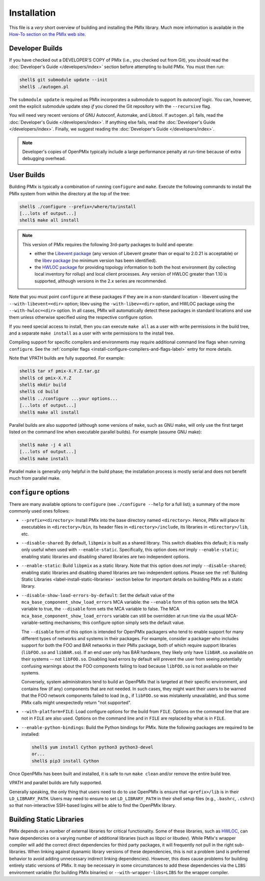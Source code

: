 .. _label-quickstart-building-pmix:

Installation
============

This file is a *very* short overview of building and installing the
PMIx library.  Much more information is available in the `How-To
section on the PMIx web site <https://pmix.org/support/how-to/>`_.

Developer Builds
----------------

If you have checked out a DEVELOPER'S COPY of PMIx (i.e., you checked
out from Git), you should read the :doc:`Developer's Guide
</developers/index>` section before attempting to build PMIx.  You
must then run:

.. code-block:: sh

   shell$ git submodule update --init
   shell$ ./autogen.pl

The ``submodule update`` is required as PMIx incorporates a submodule
to support its `autoconf` logic. You can, however, omit the explicit
submodule update step `if` you cloned the Git repository with the
``--recursive`` flag.

You will need very recent versions of GNU Autoconf, Automake, and
Libtool.  If ``autogen.pl`` fails, read the :doc:`Developer's Guide
</developers/index>`.  If anything else fails, read the
:doc:`Developer's Guide </developers/index>`.  Finally, we suggest
reading the :doc:`Developer's Guide </developers/index>`.

.. note:: Developer's copies of OpenPMIx typically include a large
          performance penalty at run-time because of extra debugging
          overhead.


User Builds
-----------

Building PMIx is typically a combination of running ``configure``
and ``make``.  Execute the following commands to install the PMIx
system from within the directory at the top of the tree:

.. code-block:: sh

   shell$ ./configure --prefix=/where/to/install
   [...lots of output...]
   shell$ make all install

.. note:: This version of PMIx requires the following 3rd-party
          packages to build and operate:

          * either the `Libevent package
            <https://libevent.org/>`_ (any version
            of Libevent greater than or equal to 2.0.21 is acceptable) or
            the `libev package <https://metacpan.org/dist/EV/view/libev/ev.pod>`_
            (no minimum version has been identified).

          * the `HWLOC package
            <https://www.open-mpi.org/projects/hwloc/>`_ for providing
            topology information to both the host environment (by
            collecting local inventory for rollup) and local client
            processes. Any version of HWLOC greater than 1.10 is
            supported, although versions in the 2.x series are
            recommended.

Note that you must point ``configure`` at these packages if they are
in a non-standard location - libevent using the ``--with-libevent=<dir>``
option; libev using the ``-with-libev=<dir>`` option, and HWLOC package
using the ``--with-hwloc=<dir>`` option. In all cases,
PMIx will automatically detect these packages in standard locations
and use them unless otherwise specified using the
respective configure option.

If you need special access to install, then you can execute ``make
all`` as a user with write permissions in the build tree, and a
separate ``make install`` as a user with write permissions to the
install tree.

Compiling support for specific compilers and environments may require
additional command line flags when running ``configure``.  See the
:ref:`compiler flags <install-configure-compilers-and-flags-label>` entry
for more details.

Note that VPATH builds are fully supported.  For example:

.. code-block:: sh

   shell$ tar xf pmix-X.Y.Z.tar.gz
   shell$ cd pmix-X.Y.Z
   shell$ mkdir build
   shell$ cd build
   shell$ ../configure ...your options...
   [...lots of output...]
   shell$ make all install

Parallel builds are also supported (although some versions of ``make``,
such as GNU make, will only use the first target listed on the command
line when executable parallel builds).  For example (assume GNU make):

.. code-block:: sh

   shell$ make -j 4 all
   [...lots of output...]
   shell$ make install

Parallel make is generally only helpful in the build phase; the
installation process is mostly serial and does not benefit much from
parallel make.

``configure`` options
---------------------

There are many available options to ``configure`` (see ``./configure --help``
for a full list); a summary of the more commonly used ones follows:

* ``--prefix=<directory>``: Install PMIx into the base directory named
  ``<directory>``.  Hence, PMIx will place its executables in
  ``<directory>/bin``, its header files in ``<directory>/include``,
  its libraries in ``<directory>/lib``, etc.

* ``--disable-shared``: By default, ``libpmix`` is built as a shared
  library.  This switch disables this default; it is really only
  useful when used with ``--enable-static``.  Specifically, this
  option does *not* imply ``--enable-static``; enabling static
  libraries and disabling shared libraries are two independent
  options.

* ``--enable-static``: Build ``libpmix`` as a static library.  Note
  that this option does *not* imply ``--disable-shared``; enabling
  static libraries and disabling shared libraries are two independent
  options.  Please see the :ref:`Building Static Libraries
  <label-install-static-libraries>` section below for important
  details on building PMIx as a static library.

* ``--disable-show-load-errors-by-default``: Set the default value of
  the ``mca_base_component_show_load_errors`` MCA variable: the
  ``--enable`` form of this option sets the MCA variable to true, the
  ``--disable`` form sets the MCA variable to false.  The MCA
  ``mca_base_component_show_load_errors`` variable can still be
  overridden at run time via the usual MCA-variable-setting
  mechanisms; this configure option simply sets the default value.

  The ``--disable`` form of this option is intended for OpenPMIx
  packagers who tend to enable support for many different types of
  networks and systems in their packages.  For example, consider a
  packager who includes support for both the FOO and BAR networks in
  their PMIx package, both of which require support libraries
  (``libFOO.so`` and ``libBAR.so``).  If an end user only has BAR
  hardware, they likely only have ``libBAR.so`` available on their
  systems -- not ``libFOO.so``.  Disabling load errors by default will
  prevent the user from seeing potentially confusing warnings about
  the FOO components failing to load because ``libFOO.so`` is not
  available on their systems.

  Conversely, system administrators tend to build an OpenPMIx that is
  targeted at their specific environment, and contains few (if any)
  components that are not needed.  In such cases, they might want
  their users to be warned that the FOO network components failed to
  load (e.g., if ``libFOO.so`` was mistakenly unavailable), and thus
  some PMIx calls might unexpectedly return "not supported".

* ``--with-platform=FILE``: Load configure options for the build from
  ``FILE``.  Options on the command line that are not in ``FILE`` are
  also used.  Options on the command line and in ``FILE`` are replaced
  by what is in ``FILE``.

* ``--enable-python-bindings``:
  Build the Python bindings for PMIx. Note the following packages
  are required to be installed:

  .. code-block:: sh

     shell$ yum install Cython python3 python3-devel
     or...
     shell$ pip3 install Cython

Once OpenPMIx has been built and installed, it is safe to run ``make
clean`` and/or remove the entire build tree.

VPATH and parallel builds are fully supported.

Generally speaking, the only thing that users need to do to use OpenPMIx
is ensure that ``<prefix>/lib`` is in their ``LD_LIBRARY_PATH``.  Users may
need to ensure to set ``LD_LIBRARY_PATH`` in their shell setup files (e.g.,
``.bashrc``, ``.cshrc``) so that non-interactive SSH-based logins will
be able to find the OpenPMIx library.

.. _label-install-static-libraries:

Building Static Libraries
-------------------------

PMIx depends on a number of external libraries for critical
functionality.  Some of these libraries, such as `HWLOC
<https://www.open-mpi.org/projects/hwloc/>`_, can have dependencies on
a varying number of additional libraries (such as libpci or libudev).
While PMIx's wrapper compiler will add the correct direct dependencies
for third party packages, it will frequently not pull in the right
sub-libraries.  When linking against dyanamic library versions of
these dependencies, this is not a problem (and is preferred behavior
to avoid adding unnecessary indirect linking dependencies).  However,
this does cause problems for building entirely static versions of
PMIx.  It may be necessary in some circumstances to add these
dependencies via the ``LIBS`` environment variable (for building PMIx
binaries) or ``--with-wrapper-libs=LIBS`` for the wrapper compiler.
